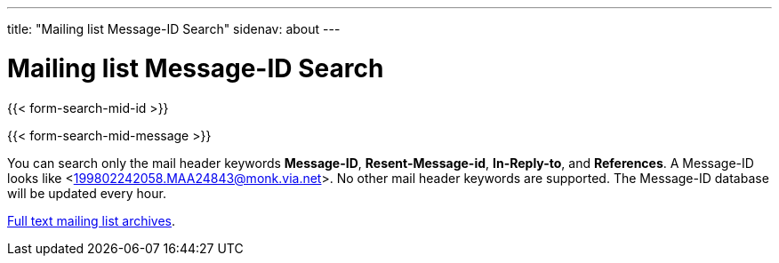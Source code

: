 ---
title: "Mailing list Message-ID Search"
sidenav: about
---

= Mailing list Message-ID Search

{{< form-search-mid-id >}}

{{< form-search-mid-message >}}

You can search only the mail header keywords *Message-ID*, *Resent-Message-id*, *In-Reply-to*, and *References*. A Message-ID looks like <199802242058.MAA24843@monk.via.net>. No other mail header keywords are supported. The Message-ID database will be updated every hour.

link:../#mailinglists[Full text mailing list archives].
